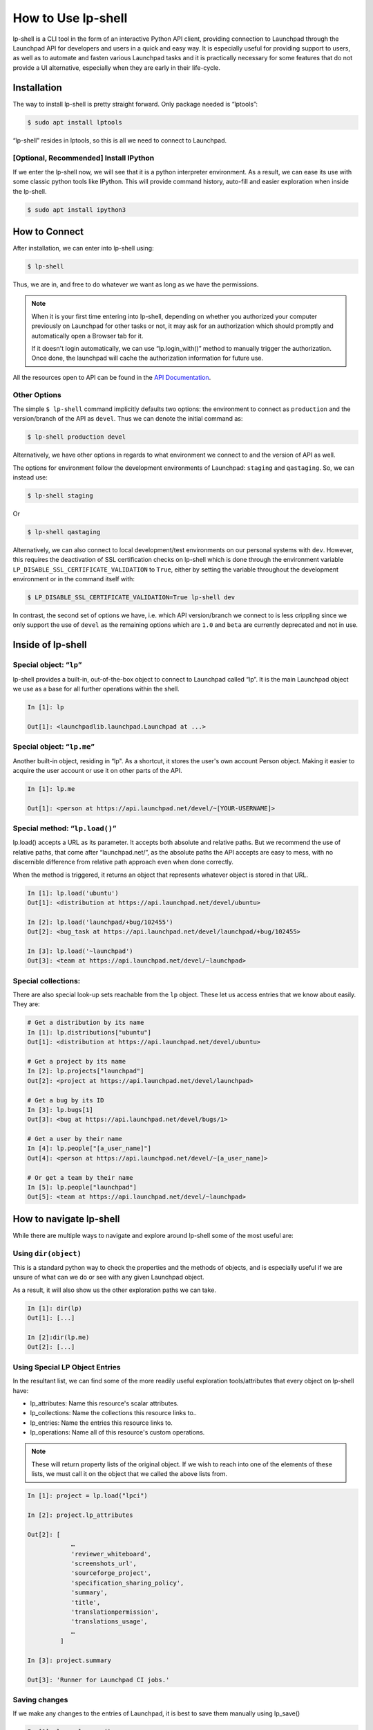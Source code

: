 =====================
How to Use lp-shell
=====================

lp-shell is a CLI tool in the form of an interactive Python API client,
providing connection to Launchpad through the Launchpad API for developers and users in a
quick and easy way. It is especially useful for providing support to users,
as well as to automate and fasten various Launchpad tasks and it is practically
necessary for some features that do not provide a UI alternative, especially
when they are early in their life-cycle.

Installation
------------

The way to install lp-shell is pretty straight forward. Only package needed is
“lptools”: 

.. code-block:: shell-session

    $ sudo apt install lptools

“lp-shell” resides in lptools, so this is all we need to connect to Launchpad.

[Optional, Recommended] Install IPython
_______________________________________

If we enter the lp-shell now, we will see that it is a python interpreter
environment. As a result, we can ease its use with some classic python tools
like IPython. This will provide command history, auto-fill and easier
exploration when inside the lp-shell.

.. code-block:: shell-session

    $ sudo apt install ipython3

How to Connect
--------------

After installation, we can enter into lp-shell using:

.. code-block:: shell-session

    $ lp-shell

Thus, we are in, and free to do whatever we want as long as we have the
permissions.

.. note::

    When it is your first time entering into lp-shell, depending on whether you
    authorized your computer previously on Launchpad for other tasks or not, it
    may ask for an authorization which should promptly and automatically open a
    Browser tab for it.

    If it doesn't login automatically, we can use “lp.login_with()” method to
    manually trigger the authorization. Once done, the launchpad will cache
    the authorization information for future use.

All the resources open to API can be found in the `API Documentation 
<https://launchpad.net/+apidoc/>`_.


Other Options
_____________

The simple ``$ lp-shell`` command implicitly defaults two options: the environment
to connect as ``production`` and the version/branch of the API as ``devel``. Thus we can
denote the initial command as:

.. code-block:: shell-session

    $ lp-shell production devel

Alternatively, we have other options in regards to what environment we connect
to and the version of API as well.

The options for environment follow the development environments of Launchpad:
``staging`` and ``qastaging``. So, we can instead use:

.. code-block:: shell-session
    
    $ lp-shell staging

Or

.. code-block:: shell-session

    $ lp-shell qastaging

Alternatively, we can also connect to local development/test environments on
our personal systems with ``dev``. However, this requires the deactivation of 
SSL certification checks on lp-shell which is done through the environment
variable ``LP_DISABLE_SSL_CERTIFICATE_VALIDATION`` to ``True``, either by 
setting the variable throughout the development environment or in the command
itself with:

.. code-block:: shell-session

    $ LP_DISABLE_SSL_CERTIFICATE_VALIDATION=True lp-shell dev

In contrast, the second set of options we have, i.e. which API version/branch
we connect to is less crippling since we only support the use of ``devel`` as
the remaining options which are ``1.0`` and ``beta`` are currently deprecated and
not in use.

Inside of lp-shell
------------------

Special object: “``lp``”
________________________
lp-shell provides a built-in, out-of-the-box object to connect to Launchpad
called “lp”. It is the main Launchpad object we use as a base for all further
operations within the shell.

.. code-block:: text

    In [1]: lp

    Out[1]: <launchpadlib.launchpad.Launchpad at ...>


Special object: “``lp.me``”
___________________________
Another built-in object, residing in “lp". As a shortcut, it stores the user's
own account Person object. Making it easier to acquire the user account or use
it on other parts of the API.

.. code-block:: text

    In [1]: lp.me
    
    Out[1]: <person at https://api.launchpad.net/devel/~[YOUR-USERNAME]>

Special method: “``lp.load()``”
_______________________________
lp.load() accepts a URL as its parameter. It accepts both absolute and
relative paths. But we recommend the use of relative paths, that come after 
“launchpad.net/”, as the absolute paths the API accepts are easy to mess, with
no discernible difference from relative path approach even when done correctly.

When the method is triggered, it returns an object that represents whatever
object is stored in that URL.

.. code-block:: text

    In [1]: lp.load('ubuntu')
    Out[1]: <distribution at https://api.launchpad.net/devel/ubuntu>

    In [2]: lp.load('launchpad/+bug/102455')
    Out[2]: <bug_task at https://api.launchpad.net/devel/launchpad/+bug/102455>

    In [3]: lp.load('~launchpad')
    Out[3]: <team at https://api.launchpad.net/devel/~launchpad>


Special collections:
____________________
There are also special look-up sets reachable from the ``lp`` object. These
let us access entries that we know about easily. They are:

.. code-block:: text

    # Get a distribution by its name
    In [1]: lp.distributions["ubuntu"]
    Out[1]: <distribution at https://api.launchpad.net/devel/ubuntu>

    # Get a project by its name
    In [2]: lp.projects["launchpad"]
    Out[2]: <project at https://api.launchpad.net/devel/launchpad>

    # Get a bug by its ID
    In [3]: lp.bugs[1]
    Out[3]: <bug at https://api.launchpad.net/devel/bugs/1>

    # Get a user by their name
    In [4]: lp.people["[a_user_name]"]
    Out[4]: <person at https://api.launchpad.net/devel/~[a_user_name]>

    # Or get a team by their name
    In [5]: lp.people["launchpad"]
    Out[5]: <team at https://api.launchpad.net/devel/~launchpad>

How to navigate lp-shell
------------------------


While there are multiple ways to navigate and explore around lp-shell some of
the most useful are:

Using ``dir(object)``
_____________________

This is a standard python way to check the properties and the methods of 
objects, and is especially useful if we are unsure of what can we do or 
see with any given Launchpad object.

As a result, it will also show us the other exploration paths we can take.

.. code-block:: text

    In [1]: dir(lp)
    Out[1]: [...]

    In [2]:dir(lp.me)
    Out[2]: [...]

Using Special LP Object Entries
_______________________________

In the resultant list, we can find some of the more readily useful exploration
tools/attributes that every object on lp-shell have:

- lp_attributes: Name this resource's scalar attributes.
- lp_collections: Name the collections this resource links to..
- lp_entries: Name the entries this resource links to.
- lp_operations: Name all of this resource's custom operations.

.. note::

    These will return property lists of the original object. If we wish to
    reach into one of the elements of these lists, we must call it on the
    object that we called the above lists from.

.. code-block:: text

    In [1]: project = lp.load("lpci")

    In [2]: project.lp_attributes

    Out[2]: [
                …
                'reviewer_whiteboard',
                'screenshots_url',
                'sourceforge_project',
                'specification_sharing_policy',
                'summary',
                'title',
                'translationpermission',
                'translations_usage',
                …
             ]

    In [3]: project.summary

    Out[3]: 'Runner for Launchpad CI jobs.'

Saving changes
______________

If we make any changes to the entries of Launchpad, it is best to save them
manually using lp_save()

.. code-block:: text

    In [1]: lp.me.lp_save()

[Optional] IPython commands to know
___________________________________

If you decide to use lp-shell with IPython (which is recommended). Some
IPython commands that will be immensely useful are:

.. code-block:: text

    In [1]: object?

Details about the object. The name, parameters and the docstring. 

.. note::

    Methods, callables to be specific, need to be called without their parentheses.

For example: lp?, lp.me?, lp.me.lp_save?

.. code-block:: text

    In [1]: object??

Verbose details about the object. Includes the code as well.

For example: lp??, lp.me??, lp.me.lp_save??

.. code-block:: text
    
    In [1]: ?

Introduction and overview of IPython features.

.. code-block:: text

    In [1]: %quickref

Quick Reference Card of IPython.


